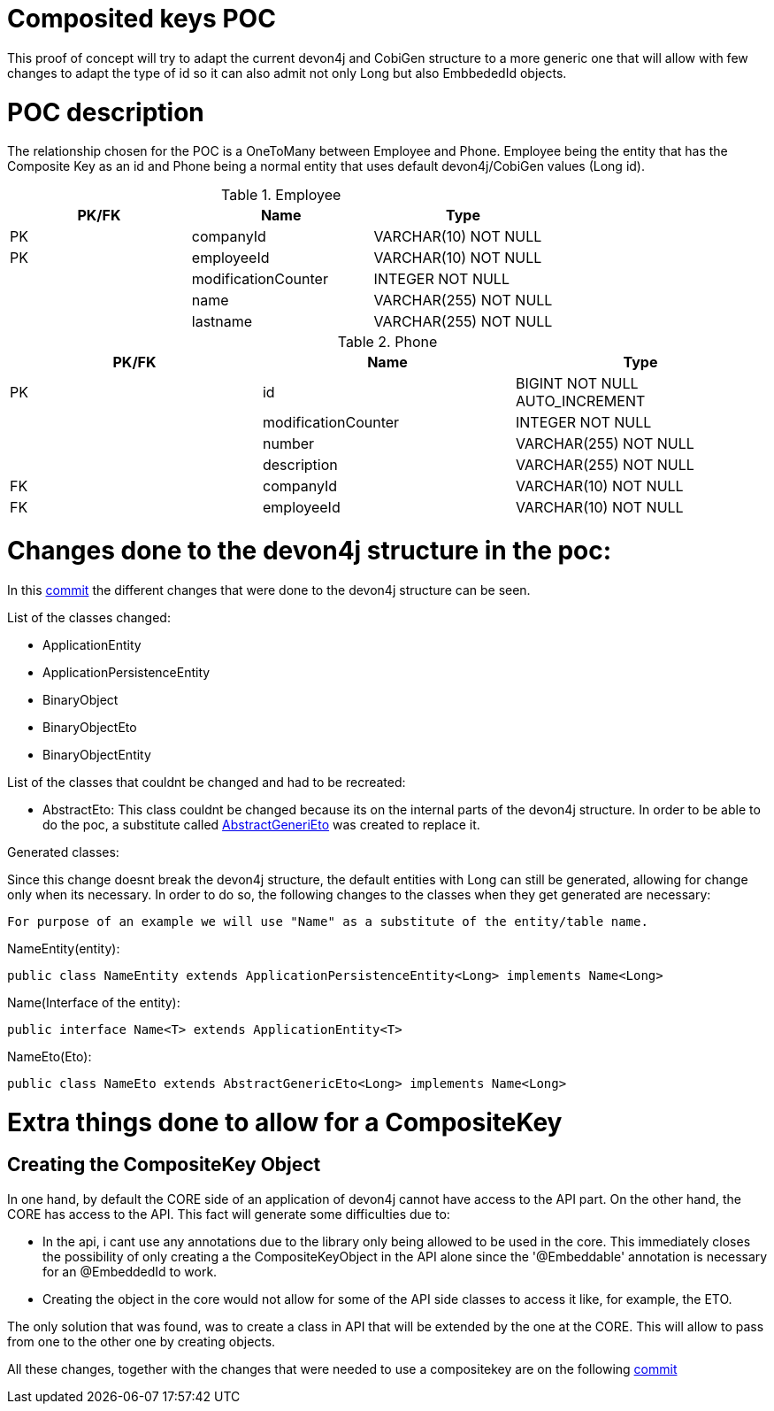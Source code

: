 = Composited keys POC

This proof of concept will try to adapt the current devon4j and CobiGen structure to a more generic one that will allow with few changes to adapt the type of id so it can also admit not only Long but also  EmbbededId objects.

= POC description

The relationship chosen for the POC is a OneToMany between Employee and Phone. Employee being the entity that has the Composite Key as an id and Phone being a normal entity that uses default devon4j/CobiGen values (Long id).

.Employee
|===
|PK/FK |Name |Type

|PK
|companyId
|VARCHAR(10) NOT NULL

|PK
|employeeId
|VARCHAR(10) NOT NULL

|
|modificationCounter
|INTEGER NOT NULL

|
|name
|VARCHAR(255) NOT NULL

|
|lastname
|VARCHAR(255) NOT NULL
|===


.Phone
|===
|PK/FK |Name |Type

|PK
|id
|BIGINT NOT NULL AUTO_INCREMENT

|
|modificationCounter
|INTEGER NOT NULL

|
|number
|VARCHAR(255) NOT NULL

|
|description
|VARCHAR(255) NOT NULL

|FK
|companyId
|VARCHAR(10) NOT NULL

|FK
|employeeId
|VARCHAR(10) NOT NULL
|===

= Changes done to the devon4j structure in the poc:

In this https://github.com/devonfw-forge/composited-keys-poc/commit/0a61b6268dfa176b9232ddc98e5cc30719f4a04e#diff-e9f0e6e10f525028c2e4307854b27662[commit] the different changes that were done to the devon4j structure can be seen. 

List of the classes changed:

  - ApplicationEntity
  - ApplicationPersistenceEntity
  - BinaryObject
  - BinaryObjectEto
  - BinaryObjectEntity

List of the classes that couldnt be changed and had to be recreated:

  - AbstractEto: This class couldnt be changed because its on the internal parts of the devon4j structure. In order to be able to do the poc, a substitute called https://github.com/devonfw-forge/composited-keys-poc/blob/master/poc-with-identification-counter/api/src/main/java/com/devonfw/application/pocwithidentificationcounter/general/common/api/to/AbstractGenericEto.java[AbstractGeneriEto] was created to replace it.

Generated classes:

Since this change doesnt break the devon4j structure, the default entities with Long can still be generated, allowing for change only when its necessary. In order to do so, the following changes to the classes when they get generated are necessary:

  For purpose of an example we will use "Name" as a substitute of the entity/table name.

NameEntity(entity):
[source]
----
public class NameEntity extends ApplicationPersistenceEntity<Long> implements Name<Long>
----

Name(Interface of the entity):
[source]
----
public interface Name<T> extends ApplicationEntity<T>
----

NameEto(Eto):
[source]
----
public class NameEto extends AbstractGenericEto<Long> implements Name<Long>
----

= Extra things done to allow for a CompositeKey

== Creating the CompositeKey Object

In one hand, by default the CORE side of an application of devon4j cannot have access to the API part. On the other hand, the CORE has access to the API. This fact will generate some difficulties due to:

  - In the api, i cant use any annotations due to the library only being allowed to be used in the core. This immediately closes the possibility of only creating a the CompositeKeyObject in the API alone since the '@Embeddable' annotation is necessary for an @EmbeddedId to work.
  - Creating the object in the core would not allow for some of the API side classes to access it like, for example, the ETO.

The only solution that was found, was to create a class in API that will be extended by the one at the CORE. This will allow to pass from one to the other one by creating objects.

All these changes, together with the changes that were needed to use a compositekey are on the following https://github.com/devonfw-forge/composited-keys-poc/commit/54054c9bc5223830ead0ceacf7f01d070e9ee9fe[commit]